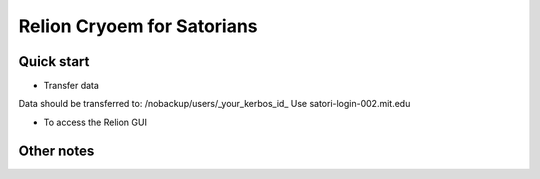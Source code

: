 
Relion Cryoem for Satorians
===========================
Quick start
^^^^^^^^^^^

* Transfer data

Data should be transferred to: 
/nobackup/users/_your_kerbos_id_
Use satori-login-002.mit.edu 

* To access the Relion GUI



Other notes
^^^^^^^^^^
